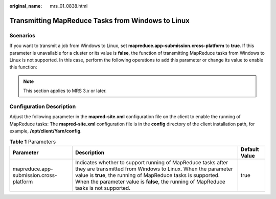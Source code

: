 :original_name: mrs_01_0838.html

.. _mrs_01_0838:

Transmitting MapReduce Tasks from Windows to Linux
==================================================

Scenarios
---------

If you want to transmit a job from Windows to Linux, set **mapreduce.app-submission.cross-platform** to **true**. If this parameter is unavailable for a cluster or its value is **false**, the function of transmitting MapReduce tasks from Windows to Linux is not supported. In this case, perform the following operations to add this parameter or change its value to enable this function:

.. note::

   This section applies to MRS 3.\ *x* or later.

Configuration Description
-------------------------

Adjust the following parameter in the **mapred-site.xml** configuration file on the client to enable the running of MapReduce tasks: The **mapred-site.xml** configuration file is in the **config** directory of the client installation path, for example, **/opt/client/Yarn/config**.

.. table:: **Table 1** Parameters

   +-----------------------------------------+--------------------------------------------------------------------------------------------------------------------------------------------------------------------------------------------------------------------------------------------------------------------------------------+---------------+
   | Parameter                               | Description                                                                                                                                                                                                                                                                          | Default Value |
   +=========================================+======================================================================================================================================================================================================================================================================================+===============+
   | mapreduce.app-submission.cross-platform | Indicates whether to support running of MapReduce tasks after they are transmitted from Windows to Linux. When the parameter value is **true**, the running of MapReduce tasks is supported. When the parameter value is **false**, the running of MapReduce tasks is not supported. | true          |
   +-----------------------------------------+--------------------------------------------------------------------------------------------------------------------------------------------------------------------------------------------------------------------------------------------------------------------------------------+---------------+
